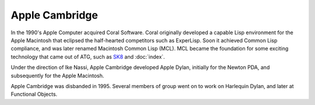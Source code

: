 ***************
Apple Cambridge
***************

In the 1990's Apple Computer acquired Coral Software. Coral originally
developed a capable Lisp environment for the Apple Macintosh that
eclipsed the half-hearted competitors such as ExperLisp. Soon it
achieved Common Lisp compliance, and was later renamed Macintosh Common
Lisp (MCL). MCL became the foundation for some exciting technology that
came out of ATG, such as `SK8 <http://en.wikipedia.org/wiki/SK8>`_ and
:doc:`index`.

Under the direction of Ike Nassi, Apple Cambridge developed Apple Dylan,
initially for the Newton PDA, and subsequently for the Apple Macintosh.

Apple Cambridge was disbanded in 1995. Several members of group went on
to work on Harlequin Dylan, and later at Functional Objects.
